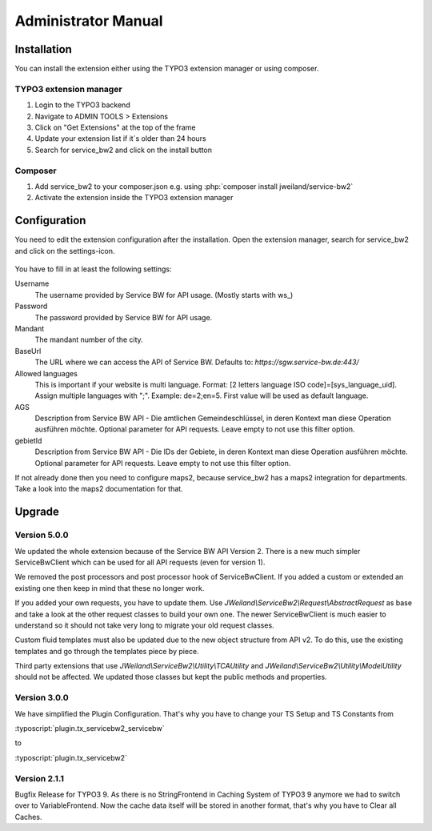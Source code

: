 ﻿..  include:: /Includes.rst.txt


..  _admin-manual:

====================
Administrator Manual
====================

..  _admin-installation:

Installation
============

You can install the extension either using the TYPO3 extension manager or using composer.

TYPO3 extension manager
-----------------------

1.  Login to the TYPO3 backend
2.  Navigate to ADMIN TOOLS > Extensions
3.  Click on "Get Extensions" at the top of the frame
4.  Update your extension list if it´s older than 24 hours
5.  Search for service_bw2 and click on the install button

Composer
--------

1.  Add service_bw2 to your composer.json e.g. using :php:`composer install jweiland/service-bw2`

2.  Activate the extension inside the TYPO3 extension manager

..  _admin-configuration:

Configuration
=============

You need to edit the extension configuration after the installation. Open the extension manager, search for
service_bw2 and click on the settings-icon.

..  figure:: ../Images/AdministratorManual/OpenExtensionConfiguration.jpg
    :alt: Open extension configuration

You have to fill in at least the following settings:

Username
    The username provided by Service BW for API usage. (Mostly starts with ws_)

Password
    The password provided by Service BW for API usage.

Mandant
    The mandant number of the city.

BaseUrl
    The URL where we can access the API of Service BW. Defaults to: `https://sgw.service-bw.de:443/`

Allowed languages
    This is important if your website is multi language. Format: [2 letters language ISO code]=[sys_language_uid].
    Assign multiple languages with ";". Example: de=2;en=5. First value will be used as default language.

AGS
    Description from Service BW API - Die amtlichen Gemeindeschlüssel, in deren Kontext man diese Operation ausführen möchte.
    Optional parameter for API requests. Leave empty to not use this filter option.

gebietId
    Description from Service BW API - Die IDs der Gebiete, in deren Kontext man diese Operation ausführen möchte.
    Optional parameter for API requests. Leave empty to not use this filter option.

If not already done then you need to configure maps2, because service_bw2 has a maps2 integration for departments.
Take a look into the maps2 documentation for that.

Upgrade
=======

Version 5.0.0
-------------

We updated the whole extension because of the Service BW API Version 2. There is a new much simpler
ServiceBwClient which can be used for all API requests (even for version 1).

We removed the post processors and post processor hook of ServiceBwClient. If you added a custom or extended an existing
one then keep in mind that these no longer work.

If you added your own requests, you have to update them. Use `JWeiland\\ServiceBw2\\Request\\AbstractRequest` as base
and take a look at the other request classes to build your own one. The newer ServiceBwClient is much easier to understand
so it should not take very long to migrate your old request classes.

Custom fluid templates must also be updated due to the new object structure from API v2. To do this, use the existing templates and go through the templates piece by piece.

Third party extensions that use `JWeiland\\ServiceBw2\\Utility\\TCAUtility` and `JWeiland\\ServiceBw2\\Utility\\ModelUtility` should not be affected.
We updated those classes but kept the public methods and properties.

Version 3.0.0
-------------

We have simplified the Plugin Configuration. That's why you have to change your TS Setup and TS Constants from

:typoscript:`plugin.tx_servicebw2_servicebw`

to

:typoscript:`plugin.tx_servicebw2`

Version 2.1.1
-------------

Bugfix Release for TYPO3 9.
As there is no StringFrontend in Caching System of TYPO3 9 anymore we had to switch over to VariableFrontend. Now the
cache data itself will be stored in another format, that's why you have to Clear all Caches.
